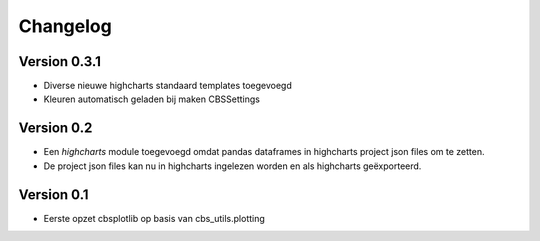 =========
Changelog
=========

Version 0.3.1
===========

- Diverse nieuwe highcharts standaard templates toegevoegd
- Kleuren automatisch geladen bij maken CBSSettings


Version 0.2
===========

- Een *highcharts* module toegevoegd omdat pandas dataframes in highcharts project json files om
  te zetten.
- De project json files kan nu in highcharts ingelezen worden en als highcharts geëxporteerd.


Version 0.1
===========

- Eerste opzet cbsplotlib op basis van cbs_utils.plotting
